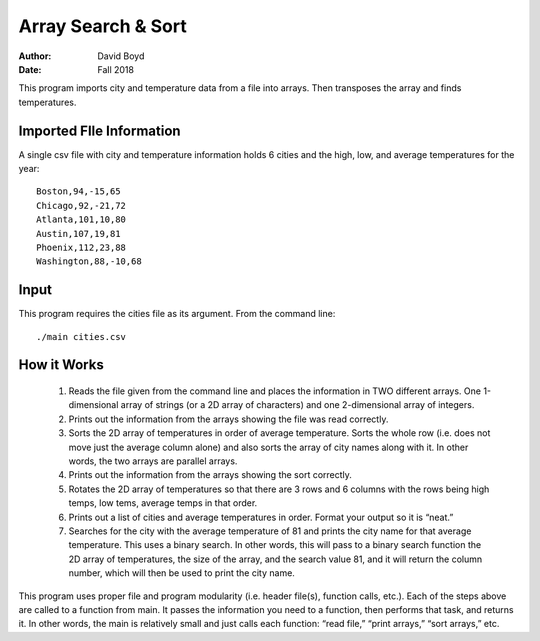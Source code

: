 Array Search & Sort
#####################
:Author: David Boyd
:Date: Fall 2018

This program imports city and temperature data from a file into arrays. Then transposes the array and finds temperatures.

Imported FIle Information
===========================

A single csv file with city and temperature information holds 6 cities and the high, low, and average temperatures for the year::

	Boston,94,-15,65
	Chicago,92,-21,72
	Atlanta,101,10,80
	Austin,107,19,81
	Phoenix,112,23,88
	Washington,88,-10,68

Input
======

This program requires the cities file as its argument.  From the command line::

	./main cities.csv

How it Works
=============

	1. Reads the file given from the command line and places the information in TWO different arrays. One 1-dimensional array of strings (or a 2D array of characters) and one 2-dimensional array of integers.  

	2. Prints out the information from the arrays showing the file was read correctly.

	3. Sorts the 2D array of temperatures in order of average temperature. Sorts the whole row (i.e. does not move just the average column alone) and also sorts the array of city names along with it. In other words, the two arrays are parallel arrays.

	4. Prints out the information from the arrays showing the sort correctly.

	5. Rotates the 2D array of temperatures so that there are 3 rows and 6 columns with the rows being high temps, low tems, average temps in that order.

	6. Prints out a list of cities and average temperatures in order. Format your output so it is “neat.”

	7. Searches for the city with the average temperature of 81 and prints the city name for that average temperature. This uses a binary search. In other words, this will pass to a binary search function the 2D array of temperatures, the size of the array, and the search value 81, and it will return the column number, which will then be used to print the city name.

This program uses proper file and program modularity (i.e. header file(s), function calls, etc.).  Each of the steps above are called to a function from main. It passes the information you need to a function, then performs that task, and returns it. In other words, the main is relatively small and just calls each function: “read file,” “print arrays,” “sort arrays,” etc.
